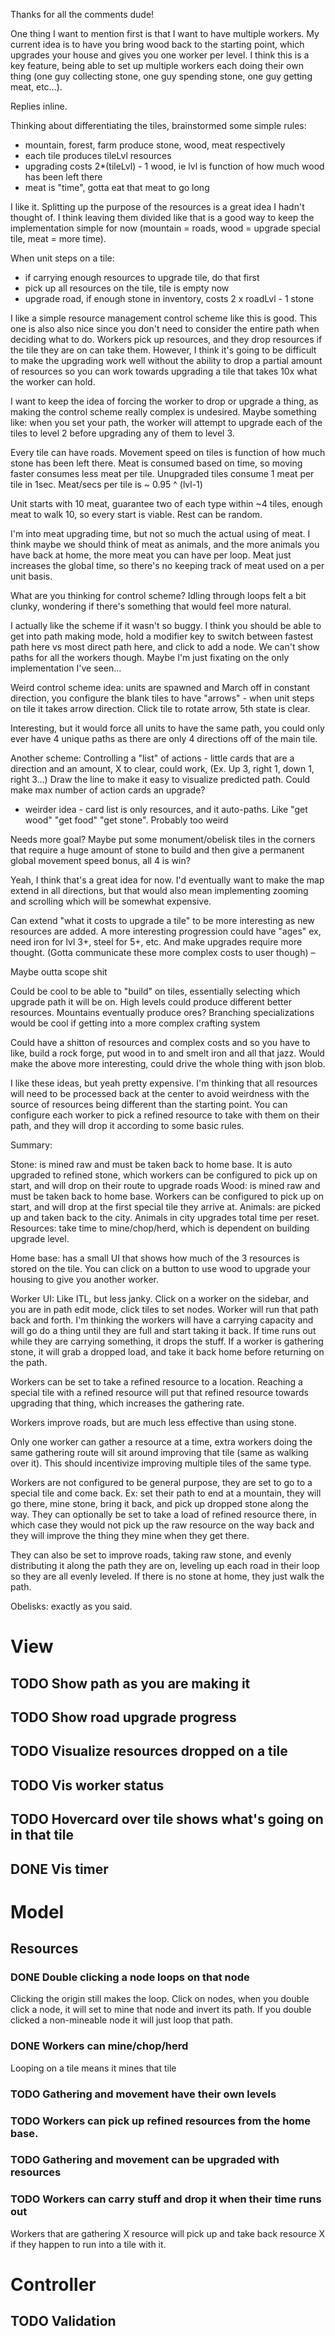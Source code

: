 Thanks for all the comments dude!

One thing I want to mention first is that I want to have multiple workers.  My
current idea is to have you bring wood back to the starting point, which
upgrades your house and gives you one worker per level.  I think this is a key
feature, being able to set up multiple workers each doing their own thing (one
guy collecting stone, one guy spending stone, one guy getting meat, etc...).

Replies inline.

Thinking about differentiating the tiles, brainstormed some simple rules:
- mountain, forest, farm produce stone, wood, meat respectively
- each tile produces tileLvl resources
- upgrading costs 2*(tileLvl) - 1 wood, ie lvl is function of how much wood has been left there
- meat is "time", gotta eat that meat to go long

I like it.  Splitting up the purpose of the resources is a great idea I hadn't
thought of.  I think leaving them divided like that is a good way to keep the
implementation simple for now (mountain = roads, wood = upgrade special tile,
meat = more time).
 
When unit steps on a tile:
- if carrying enough resources to upgrade tile, do that first
- pick up all resources on the tile, tile is empty now
- upgrade road, if enough stone in inventory, costs 2 x roadLvl - 1 stone

I like a simple resource management control scheme like this is good.  This one
is also also nice since you don't need to consider the entire path when deciding
what to do.  Workers pick up resources, and they drop resources if the tile they
are on can take them.  However, I think it's going to be difficult to make the
upgrading work well without the ability to drop a partial amount of resources so
you can work towards upgrading a tile that takes 10x what the worker can hold.

I want to keep the idea of forcing the worker to drop or upgrade a thing, as
making the control scheme really complex is undesired.  Maybe something like:
when you set your path, the worker will attempt to upgrade each of the tiles to
level 2 before upgrading any of them to level 3.
 
Every tile can have roads.  Movement speed on tiles is function of how much
stone has been left there. Meat is consumed based on time, so moving faster
consumes less meat per tile.  Unupgraded tiles consume 1 meat per tile in 1sec.
Meat/secs per tile is ~ 0.95 ^ (lvl-1)

Unit starts with 10 meat, guarantee two of each type within ~4 tiles, enough
meat to walk 10, so every start is viable.  Rest can be random.

I'm into meat upgrading time, but not so much the actual using of meat.  I think
maybe we should think of meat as animals, and the more animals you have back at
home, the more meat you can have per loop.  Meat just increases the global time,
so there's no keeping track of meat used on a per unit basis.
 
What are you thinking for control scheme?  Idling through loops felt a bit
clunky, wondering if there's something that would feel more natural.

I actually like the scheme if it wasn't so buggy.  I think you should be able to
get into path making mode, hold a modifier key to switch between fastest path
here vs most direct path here, and click to add a node.  We can't show paths for
all the workers though.  Maybe I'm just fixating on the only implementation I've
seen...
 
Weird control scheme idea: units are spawned and March off in constant
direction, you configure the blank tiles to have "arrows" - when unit steps on
tile it takes arrow direction. Click tile to rotate arrow, 5th state is clear.

Interesting, but it would force all units to have the same path, you could only
ever have 4 unique paths as there are only 4 directions off of the main tile.
 
Another scheme: Controlling a "list" of actions - little cards that are a
direction and an amount, X to clear, could work, (Ex. Up 3, right 1, down 1,
right 3...)  Draw the line to make it easy to visualize predicted path. Could
make max number of action cards an upgrade?
- weirder idea - card list is only resources, and it auto-paths. Like "get wood" "get food" "get stone".  Probably too weird

Needs more goal? Maybe put some monument/obelisk tiles in the corners that
require a huge amount of stone to build and then give a permanent global
movement speed bonus, all 4 is win?

Yeah, I think that's a great idea for now.  I'd eventually want to make the map
extend in all directions, but that would also mean implementing zooming and
scrolling which will be somewhat expensive.
 
Can extend "what it costs to upgrade a tile" to be more interesting as new
resources are added. A more interesting progression could have "ages" ex, need
iron for lvl 3+, steel for 5+, etc. And make upgrades require more
thought. (Gotta communicate these more complex costs to user though) --

Maybe outta scope shit

Could be cool to be able to "build" on tiles, essentially selecting which
upgrade path it will be on. High levels could produce different better
resources.  Mountains eventually produce ores? Branching specializations would
be cool if getting into a more complex crafting system

Could have a shitton of resources and complex costs and so you have to like,
build a rock forge, put wood in to and smelt iron and all that jazz. Would make
the above more interesting, could drive the whole thing with json blob.

I like these ideas, but yeah pretty expensive.  I'm thinking that all resources
will need to be processed back at the center to avoid weirdness with the source
of resources being different than the starting point.  You can configure each
worker to pick a refined resource to take with them on their path, and they will
drop it according to some basic rules.

Summary:

Stone: is mined raw and must be taken back to home base.  It is auto
upgraded to refined stone, which workers can be configured to pick up on start,
and will drop on their route to upgrade roads Wood: is mined raw and must be
taken back to home base.  Workers can be configured to pick up on start, and
will drop at the first special tile they arrive at.  Animals: are picked up and
taken back to the city.  Animals in city upgrades total time per reset.
Resources: take time to mine/chop/herd, which is dependent on building upgrade
level.

Home base: has a small UI that shows how much of the 3 resources is stored on
the tile.  You can click on a button to use wood to upgrade your housing to give
you another worker.

Worker UI: Like ITL, but less janky.  Click on a worker on the sidebar, and you
are in path edit mode, click tiles to set nodes.  Worker will run that path back
and forth.  I'm thinking the workers will have a carrying capacity and will go
do a thing until they are full and start taking it back.  If time runs out while
they are carrying something, it drops the stuff.  If a worker is gathering
stone, it will grab a dropped load, and take it back home before returning on
the path.

Workers can be set to take a refined resource to a location.  Reaching a special
tile with a refined resource will put that refined resource towards upgrading
that thing, which increases the gathering rate.

Workers improve roads, but are much less effective than using stone.

Only one worker can gather a resource at a time, extra workers doing the same
gathering route will sit around improving that tile (same as walking over it).
This should incentivize improving multiple tiles of the same type.

Workers are not configured to be general purpose, they are set to go to a
special tile and come back.  Ex: set their path to end at a mountain, they will
go there, mine stone, bring it back, and pick up dropped stone along the way.
They can optionally be set to take a load of refined resource there, in which
case they would not pick up the raw resource on the way back and they will
improve the thing they mine when they get there.

They can also be set to improve roads, taking raw stone, and evenly distributing
it along the path they are on, leveling up each road in their loop so they are
all evenly leveled.  If there is no stone at home, they just walk the path.

Obelisks: exactly as you said.

* View
** TODO Show path as you are making it
** TODO Show road upgrade progress
** TODO Visualize resources dropped on a tile
** TODO Vis worker status
** TODO Hovercard over tile shows what's going on in that tile
** DONE Vis timer

* Model
** Resources
*** DONE Double clicking a node loops on that node
    Clicking the origin still makes the loop.
    Click on nodes, when you double click a node, it will set to mine that node
    and invert its path. If you double clicked a non-mineable node it will just
    loop that path.
*** DONE Workers can mine/chop/herd
    Looping on a tile means it mines that tile
*** TODO Gathering and movement have their own levels
*** TODO Workers can pick up refined resources from the home base.
*** TODO Gathering and movement can be upgraded with resources
*** TODO Workers can carry stuff and drop it when their time runs out
    Workers that are gathering X resource will pick up and take back resource X
    if they happen to run into a tile with it.

* Controller
** TODO Validation 
